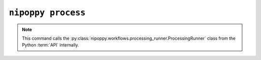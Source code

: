 ``nipoppy process``
===================

.. note::
   This command calls the :py:class:`nipoppy.workflows.processing_runner.ProcessingRunner` class from the Python :term:`API` internally.

.. click:: nipoppy.cli.cli:process
   :prog: nipoppy process

